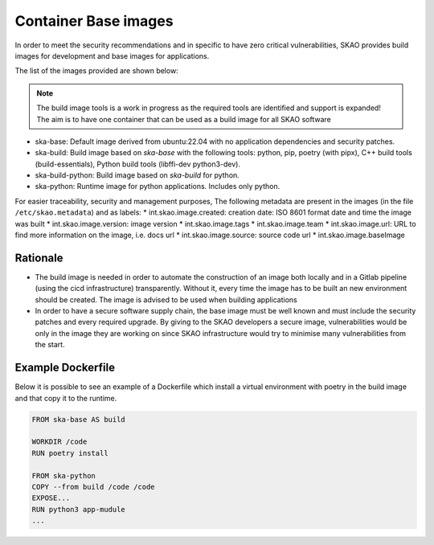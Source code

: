 .. _base-images:

Container Base images
*********************

In order to meet the security recommendations and in specific to have zero critical vulnerabilities, SKAO provides build images for development and base images for applications.

The list of the images provided are shown below:

.. note:: The build image tools is a work in progress as the required tools are identified and support is expanded!
   The aim is to have one container that can be used as a build image for all SKAO software
   
* ska-base: Default image derived from ubuntu:22.04 with no application dependencies and security patches.
* ska-build: Build image based on `ska-base` with the following tools: python, pip, poetry (with pipx), C++ build tools (build-essentials), Python build tools (libffi-dev python3-dev).
* ska-build-python: Build image based on `ska-build` for python. 
* ska-python: Runtime image for python applications. Includes only python. 

For easier traceability, security and management purposes, The following metadata are present in the images (in the file ``/etc/skao.metadata``) and as labels:
* int.skao.image.created: creation date: ISO 8601 format date and time the image was built
* int.skao.image.version: image version
* int.skao.image.tags
* int.skao.image.team
* int.skao.image.url: URL to find more information on the image, i.e. docs url
* int.skao.image.source: source code url
* int.skao.image.baseImage

Rationale
=========

* The build image is needed in order to automate the construction of an image both locally and in a Gitlab pipeline (using the cicd infrastructure) transparently. Without it, every time the image has to be built an new environment should be created. The image is advised to be used when building applications
* In order to have a secure software supply chain, the base image must be well known and must include the security patches and every required upgrade. By giving to the SKAO developers a secure image, vulnerabilities would be only in the image they are working on since SKAO infrastructure would try to minimise many vulnerabilities from the start.

Example Dockerfile
==================

Below it is possible to see an example of a Dockerfile which install a virtual environment with poetry in the build image and that copy it to the runtime. 

.. code:: Dockerfile

    FROM ska-base AS build
    
    WORKDIR /code
    RUN poetry install
    
    FROM ska-python
    COPY --from build /code /code
    EXPOSE...
    RUN python3 app-mudule
    ...
